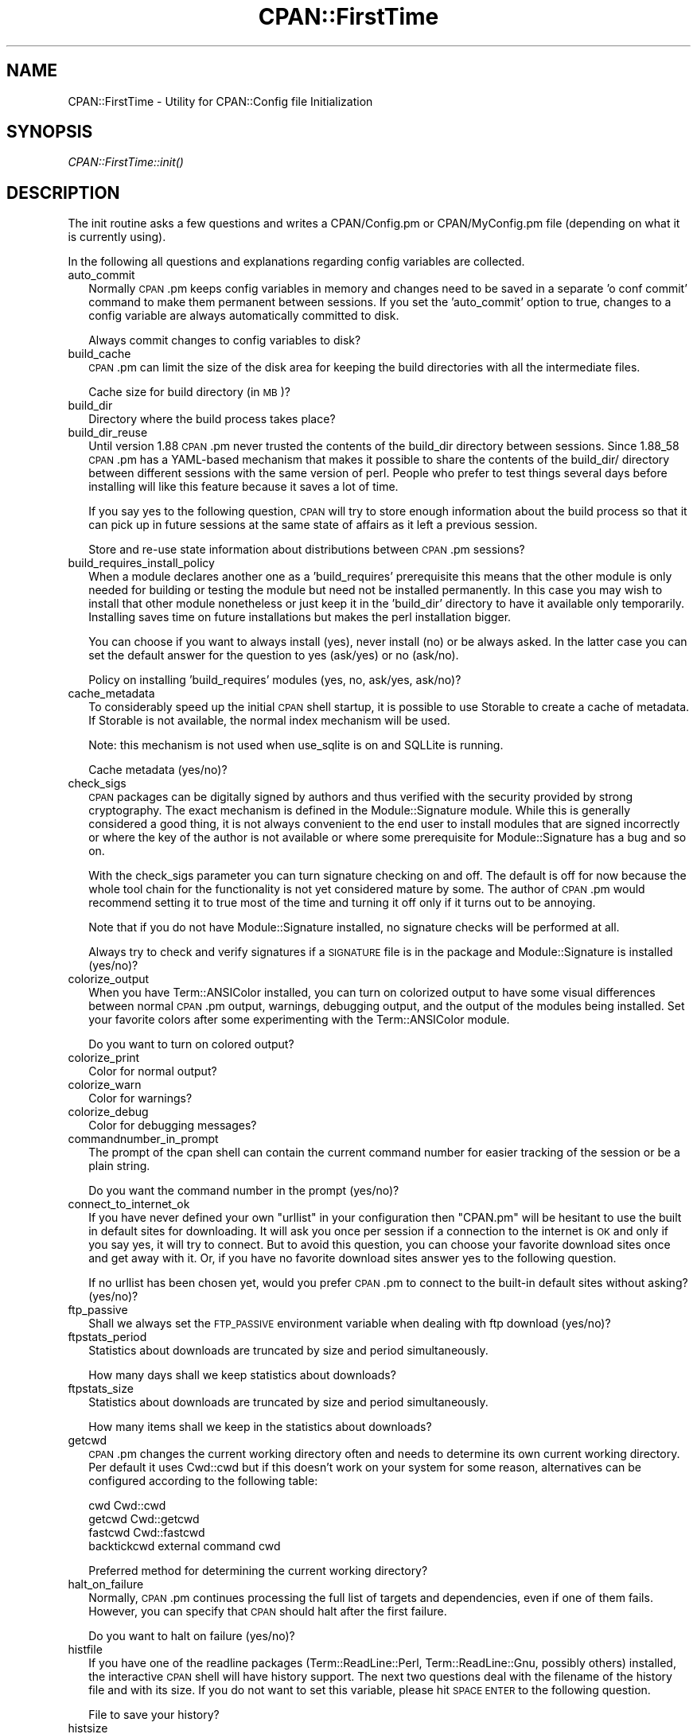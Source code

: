 .\" Automatically generated by Pod::Man 2.25 (Pod::Simple 3.20)
.\"
.\" Standard preamble:
.\" ========================================================================
.de Sp \" Vertical space (when we can't use .PP)
.if t .sp .5v
.if n .sp
..
.de Vb \" Begin verbatim text
.ft CW
.nf
.ne \\$1
..
.de Ve \" End verbatim text
.ft R
.fi
..
.\" Set up some character translations and predefined strings.  \*(-- will
.\" give an unbreakable dash, \*(PI will give pi, \*(L" will give a left
.\" double quote, and \*(R" will give a right double quote.  \*(C+ will
.\" give a nicer C++.  Capital omega is used to do unbreakable dashes and
.\" therefore won't be available.  \*(C` and \*(C' expand to `' in nroff,
.\" nothing in troff, for use with C<>.
.tr \(*W-
.ds C+ C\v'-.1v'\h'-1p'\s-2+\h'-1p'+\s0\v'.1v'\h'-1p'
.ie n \{\
.    ds -- \(*W-
.    ds PI pi
.    if (\n(.H=4u)&(1m=24u) .ds -- \(*W\h'-12u'\(*W\h'-12u'-\" diablo 10 pitch
.    if (\n(.H=4u)&(1m=20u) .ds -- \(*W\h'-12u'\(*W\h'-8u'-\"  diablo 12 pitch
.    ds L" ""
.    ds R" ""
.    ds C` ""
.    ds C' ""
'br\}
.el\{\
.    ds -- \|\(em\|
.    ds PI \(*p
.    ds L" ``
.    ds R" ''
'br\}
.\"
.\" Escape single quotes in literal strings from groff's Unicode transform.
.ie \n(.g .ds Aq \(aq
.el       .ds Aq '
.\"
.\" If the F register is turned on, we'll generate index entries on stderr for
.\" titles (.TH), headers (.SH), subsections (.SS), items (.Ip), and index
.\" entries marked with X<> in POD.  Of course, you'll have to process the
.\" output yourself in some meaningful fashion.
.ie \nF \{\
.    de IX
.    tm Index:\\$1\t\\n%\t"\\$2"
..
.    nr % 0
.    rr F
.\}
.el \{\
.    de IX
..
.\}
.\"
.\" Accent mark definitions (@(#)ms.acc 1.5 88/02/08 SMI; from UCB 4.2).
.\" Fear.  Run.  Save yourself.  No user-serviceable parts.
.    \" fudge factors for nroff and troff
.if n \{\
.    ds #H 0
.    ds #V .8m
.    ds #F .3m
.    ds #[ \f1
.    ds #] \fP
.\}
.if t \{\
.    ds #H ((1u-(\\\\n(.fu%2u))*.13m)
.    ds #V .6m
.    ds #F 0
.    ds #[ \&
.    ds #] \&
.\}
.    \" simple accents for nroff and troff
.if n \{\
.    ds ' \&
.    ds ` \&
.    ds ^ \&
.    ds , \&
.    ds ~ ~
.    ds /
.\}
.if t \{\
.    ds ' \\k:\h'-(\\n(.wu*8/10-\*(#H)'\'\h"|\\n:u"
.    ds ` \\k:\h'-(\\n(.wu*8/10-\*(#H)'\`\h'|\\n:u'
.    ds ^ \\k:\h'-(\\n(.wu*10/11-\*(#H)'^\h'|\\n:u'
.    ds , \\k:\h'-(\\n(.wu*8/10)',\h'|\\n:u'
.    ds ~ \\k:\h'-(\\n(.wu-\*(#H-.1m)'~\h'|\\n:u'
.    ds / \\k:\h'-(\\n(.wu*8/10-\*(#H)'\z\(sl\h'|\\n:u'
.\}
.    \" troff and (daisy-wheel) nroff accents
.ds : \\k:\h'-(\\n(.wu*8/10-\*(#H+.1m+\*(#F)'\v'-\*(#V'\z.\h'.2m+\*(#F'.\h'|\\n:u'\v'\*(#V'
.ds 8 \h'\*(#H'\(*b\h'-\*(#H'
.ds o \\k:\h'-(\\n(.wu+\w'\(de'u-\*(#H)/2u'\v'-.3n'\*(#[\z\(de\v'.3n'\h'|\\n:u'\*(#]
.ds d- \h'\*(#H'\(pd\h'-\w'~'u'\v'-.25m'\f2\(hy\fP\v'.25m'\h'-\*(#H'
.ds D- D\\k:\h'-\w'D'u'\v'-.11m'\z\(hy\v'.11m'\h'|\\n:u'
.ds th \*(#[\v'.3m'\s+1I\s-1\v'-.3m'\h'-(\w'I'u*2/3)'\s-1o\s+1\*(#]
.ds Th \*(#[\s+2I\s-2\h'-\w'I'u*3/5'\v'-.3m'o\v'.3m'\*(#]
.ds ae a\h'-(\w'a'u*4/10)'e
.ds Ae A\h'-(\w'A'u*4/10)'E
.    \" corrections for vroff
.if v .ds ~ \\k:\h'-(\\n(.wu*9/10-\*(#H)'\s-2\u~\d\s+2\h'|\\n:u'
.if v .ds ^ \\k:\h'-(\\n(.wu*10/11-\*(#H)'\v'-.4m'^\v'.4m'\h'|\\n:u'
.    \" for low resolution devices (crt and lpr)
.if \n(.H>23 .if \n(.V>19 \
\{\
.    ds : e
.    ds 8 ss
.    ds o a
.    ds d- d\h'-1'\(ga
.    ds D- D\h'-1'\(hy
.    ds th \o'bp'
.    ds Th \o'LP'
.    ds ae ae
.    ds Ae AE
.\}
.rm #[ #] #H #V #F C
.\" ========================================================================
.\"
.IX Title "CPAN::FirstTime 3pm"
.TH CPAN::FirstTime 3pm "2012-10-25" "perl v5.16.2" "Perl Programmers Reference Guide"
.\" For nroff, turn off justification.  Always turn off hyphenation; it makes
.\" way too many mistakes in technical documents.
.if n .ad l
.nh
.SH "NAME"
CPAN::FirstTime \- Utility for CPAN::Config file Initialization
.SH "SYNOPSIS"
.IX Header "SYNOPSIS"
\&\fICPAN::FirstTime::init()\fR
.SH "DESCRIPTION"
.IX Header "DESCRIPTION"
The init routine asks a few questions and writes a CPAN/Config.pm or
CPAN/MyConfig.pm file (depending on what it is currently using).
.PP
In the following all questions and explanations regarding config
variables are collected.
.IP "auto_commit" 2
.IX Item "auto_commit"
Normally \s-1CPAN\s0.pm keeps config variables in memory and changes need to
be saved in a separate 'o conf commit' command to make them permanent
between sessions. If you set the 'auto_commit' option to true, changes
to a config variable are always automatically committed to disk.
.Sp
Always commit changes to config variables to disk?
.IP "build_cache" 2
.IX Item "build_cache"
\&\s-1CPAN\s0.pm can limit the size of the disk area for keeping the build
directories with all the intermediate files.
.Sp
Cache size for build directory (in \s-1MB\s0)?
.IP "build_dir" 2
.IX Item "build_dir"
Directory where the build process takes place?
.IP "build_dir_reuse" 2
.IX Item "build_dir_reuse"
Until version 1.88 \s-1CPAN\s0.pm never trusted the contents of the build_dir
directory between sessions. Since 1.88_58 \s-1CPAN\s0.pm has a YAML-based
mechanism that makes it possible to share the contents of the
build_dir/ directory between different sessions with the same version
of perl. People who prefer to test things several days before
installing will like this feature because it saves a lot of time.
.Sp
If you say yes to the following question, \s-1CPAN\s0 will try to store
enough information about the build process so that it can pick up in
future sessions at the same state of affairs as it left a previous
session.
.Sp
Store and re-use state information about distributions between
\&\s-1CPAN\s0.pm sessions?
.IP "build_requires_install_policy" 2
.IX Item "build_requires_install_policy"
When a module declares another one as a 'build_requires' prerequisite
this means that the other module is only needed for building or
testing the module but need not be installed permanently. In this case
you may wish to install that other module nonetheless or just keep it
in the 'build_dir' directory to have it available only temporarily.
Installing saves time on future installations but makes the perl
installation bigger.
.Sp
You can choose if you want to always install (yes), never install (no)
or be always asked. In the latter case you can set the default answer
for the question to yes (ask/yes) or no (ask/no).
.Sp
Policy on installing 'build_requires' modules (yes, no, ask/yes,
ask/no)?
.IP "cache_metadata" 2
.IX Item "cache_metadata"
To considerably speed up the initial \s-1CPAN\s0 shell startup, it is
possible to use Storable to create a cache of metadata. If Storable is
not available, the normal index mechanism will be used.
.Sp
Note: this mechanism is not used when use_sqlite is on and SQLLite is
running.
.Sp
Cache metadata (yes/no)?
.IP "check_sigs" 2
.IX Item "check_sigs"
\&\s-1CPAN\s0 packages can be digitally signed by authors and thus verified
with the security provided by strong cryptography. The exact mechanism
is defined in the Module::Signature module. While this is generally
considered a good thing, it is not always convenient to the end user
to install modules that are signed incorrectly or where the key of the
author is not available or where some prerequisite for
Module::Signature has a bug and so on.
.Sp
With the check_sigs parameter you can turn signature checking on and
off. The default is off for now because the whole tool chain for the
functionality is not yet considered mature by some. The author of
\&\s-1CPAN\s0.pm would recommend setting it to true most of the time and
turning it off only if it turns out to be annoying.
.Sp
Note that if you do not have Module::Signature installed, no signature
checks will be performed at all.
.Sp
Always try to check and verify signatures if a \s-1SIGNATURE\s0 file is in
the package and Module::Signature is installed (yes/no)?
.IP "colorize_output" 2
.IX Item "colorize_output"
When you have Term::ANSIColor installed, you can turn on colorized
output to have some visual differences between normal \s-1CPAN\s0.pm output,
warnings, debugging output, and the output of the modules being
installed. Set your favorite colors after some experimenting with the
Term::ANSIColor module.
.Sp
Do you want to turn on colored output?
.IP "colorize_print" 2
.IX Item "colorize_print"
Color for normal output?
.IP "colorize_warn" 2
.IX Item "colorize_warn"
Color for warnings?
.IP "colorize_debug" 2
.IX Item "colorize_debug"
Color for debugging messages?
.IP "commandnumber_in_prompt" 2
.IX Item "commandnumber_in_prompt"
The prompt of the cpan shell can contain the current command number
for easier tracking of the session or be a plain string.
.Sp
Do you want the command number in the prompt (yes/no)?
.IP "connect_to_internet_ok" 2
.IX Item "connect_to_internet_ok"
If you have never defined your own \f(CW\*(C`urllist\*(C'\fR in your configuration
then \f(CW\*(C`CPAN.pm\*(C'\fR will be hesitant to use the built in default sites for
downloading. It will ask you once per session if a connection to the
internet is \s-1OK\s0 and only if you say yes, it will try to connect. But to
avoid this question, you can choose your favorite download sites once
and get away with it. Or, if you have no favorite download sites
answer yes to the following question.
.Sp
If no urllist has been chosen yet, would you prefer \s-1CPAN\s0.pm to connect
to the built-in default sites without asking? (yes/no)?
.IP "ftp_passive" 2
.IX Item "ftp_passive"
Shall we always set the \s-1FTP_PASSIVE\s0 environment variable when dealing
with ftp download (yes/no)?
.IP "ftpstats_period" 2
.IX Item "ftpstats_period"
Statistics about downloads are truncated by size and period
simultaneously.
.Sp
How many days shall we keep statistics about downloads?
.IP "ftpstats_size" 2
.IX Item "ftpstats_size"
Statistics about downloads are truncated by size and period
simultaneously.
.Sp
How many items shall we keep in the statistics about downloads?
.IP "getcwd" 2
.IX Item "getcwd"
\&\s-1CPAN\s0.pm changes the current working directory often and needs to
determine its own current working directory. Per default it uses
Cwd::cwd but if this doesn't work on your system for some reason,
alternatives can be configured according to the following table:
.Sp
.Vb 4
\&    cwd         Cwd::cwd
\&    getcwd      Cwd::getcwd
\&    fastcwd     Cwd::fastcwd
\&    backtickcwd external command cwd
.Ve
.Sp
Preferred method for determining the current working directory?
.IP "halt_on_failure" 2
.IX Item "halt_on_failure"
Normally, \s-1CPAN\s0.pm continues processing the full list of targets and
dependencies, even if one of them fails.  However, you can specify
that \s-1CPAN\s0 should halt after the first failure.
.Sp
Do you want to halt on failure (yes/no)?
.IP "histfile" 2
.IX Item "histfile"
If you have one of the readline packages (Term::ReadLine::Perl,
Term::ReadLine::Gnu, possibly others) installed, the interactive \s-1CPAN\s0
shell will have history support. The next two questions deal with the
filename of the history file and with its size. If you do not want to
set this variable, please hit \s-1SPACE\s0 \s-1ENTER\s0 to the following question.
.Sp
File to save your history?
.IP "histsize" 2
.IX Item "histsize"
Number of lines to save?
.IP "inactivity_timeout" 2
.IX Item "inactivity_timeout"
Sometimes you may wish to leave the processes run by \s-1CPAN\s0 alone
without caring about them. Because the Makefile.PL or the Build.PL
sometimes contains question you're expected to answer, you can set a
timer that will kill a 'perl Makefile.PL' process after the specified
time in seconds.
.Sp
If you set this value to 0, these processes will wait forever. This is
the default and recommended setting.
.Sp
Timeout for inactivity during {Makefile,Build}.PL?
.IP "index_expire" 2
.IX Item "index_expire"
The \s-1CPAN\s0 indexes are usually rebuilt once or twice per hour, but the
typical \s-1CPAN\s0 mirror mirrors only once or twice per day. Depending on
the quality of your mirror and your desire to be on the bleeding edge,
you may want to set the following value to more or less than one day
(which is the default). It determines after how many days \s-1CPAN\s0.pm
downloads new indexes.
.Sp
Let the index expire after how many days?
.IP "inhibit_startup_message" 2
.IX Item "inhibit_startup_message"
When the \s-1CPAN\s0 shell is started it normally displays a greeting message
that contains the running version and the status of readline support.
.Sp
Do you want to turn this message off?
.IP "keep_source_where" 2
.IX Item "keep_source_where"
Unless you are accessing the \s-1CPAN\s0 on your filesystem via a file: \s-1URL\s0,
\&\s-1CPAN\s0.pm needs to keep the source files it downloads somewhere. Please
supply a directory where the downloaded files are to be kept.
.Sp
Download target directory?
.IP "load_module_verbosity" 2
.IX Item "load_module_verbosity"
When \s-1CPAN\s0.pm loads a module it needs for some optional feature, it
usually reports about module name and version. Choose 'v' to get this
message, 'none' to suppress it.
.Sp
Verbosity level for loading modules (none or v)?
.IP "makepl_arg" 2
.IX Item "makepl_arg"
Every Makefile.PL is run by perl in a separate process. Likewise we
run 'make' and 'make install' in separate processes. If you have
any parameters (e.g. \s-1PREFIX\s0, \s-1UNINST\s0 or the like) you want to
pass to the calls, please specify them here.
.Sp
If you don't understand this question, just press \s-1ENTER\s0.
.Sp
Typical frequently used settings:
.Sp
.Vb 1
\&    PREFIX=~/perl    # non\-root users (please see manual for more hints)
.Ve
.Sp
Parameters for the 'perl Makefile.PL' command?
.IP "make_arg" 2
.IX Item "make_arg"
Parameters for the 'make' command? Typical frequently used setting:
.Sp
.Vb 1
\&    \-j3              # dual processor system (on GNU make)
.Ve
.Sp
Your choice:
.IP "make_install_arg" 2
.IX Item "make_install_arg"
Parameters for the 'make install' command?
Typical frequently used setting:
.Sp
.Vb 2
\&    UNINST=1         # to always uninstall potentially conflicting files
\&                     # (but do NOT use with local::lib or INSTALL_BASE)
.Ve
.Sp
Your choice:
.IP "make_install_make_command" 2
.IX Item "make_install_make_command"
Do you want to use a different make command for 'make install'?
Cautious people will probably prefer:
.Sp
.Vb 5
\&    su root \-c make
\& or
\&    sudo make
\& or
\&    /path1/to/sudo \-u admin_account /path2/to/make
.Ve
.Sp
or some such. Your choice:
.IP "mbuildpl_arg" 2
.IX Item "mbuildpl_arg"
A Build.PL is run by perl in a separate process. Likewise we run
\&'./Build' and './Build install' in separate processes. If you have any
parameters you want to pass to the calls, please specify them here.
.Sp
Typical frequently used settings:
.Sp
.Vb 1
\&    \-\-install_base /home/xxx             # different installation directory
.Ve
.Sp
Parameters for the 'perl Build.PL' command?
.IP "mbuild_arg" 2
.IX Item "mbuild_arg"
Parameters for the './Build' command? Setting might be:
.Sp
.Vb 1
\&    \-\-extra_linker_flags \-L/usr/foo/lib  # non\-standard library location
.Ve
.Sp
Your choice:
.IP "mbuild_install_arg" 2
.IX Item "mbuild_install_arg"
Parameters for the './Build install' command? Typical frequently used
setting:
.Sp
.Vb 2
\&    \-\-uninst 1       # uninstall conflicting files
\&                     # (but do NOT use with local::lib or INSTALL_BASE)
.Ve
.Sp
Your choice:
.IP "mbuild_install_build_command" 2
.IX Item "mbuild_install_build_command"
Do you want to use a different command for './Build install'? Sudo
users will probably prefer:
.Sp
.Vb 5
\&    su root \-c ./Build
\& or
\&    sudo ./Build
\& or
\&    /path1/to/sudo \-u admin_account ./Build
.Ve
.Sp
or some such. Your choice:
.IP "pager" 2
.IX Item "pager"
What is your favorite pager program?
.IP "prefer_installer" 2
.IX Item "prefer_installer"
When you have Module::Build installed and a module comes with both a
Makefile.PL and a Build.PL, which shall have precedence?
.Sp
The main two standard installer modules are the old and well
established ExtUtils::MakeMaker (for short: \s-1EUMM\s0) which uses the
Makefile.PL. And the next generation installer Module::Build (\s-1MB\s0)
which works with the Build.PL (and often comes with a Makefile.PL
too). If a module comes only with one of the two we will use that one
but if both are supplied then a decision must be made between \s-1EUMM\s0 and
\&\s-1MB\s0. See also http://rt.cpan.org/Ticket/Display.html?id=29235 for a
discussion about the right default.
.Sp
Or, as a third option you can choose \s-1RAND\s0 which will make a random
decision (something regular \s-1CPAN\s0 testers will enjoy).
.Sp
In case you can choose between running a Makefile.PL or a Build.PL,
which installer would you prefer (\s-1EUMM\s0 or \s-1MB\s0 or \s-1RAND\s0)?
.IP "prefs_dir" 2
.IX Item "prefs_dir"
\&\s-1CPAN\s0.pm can store customized build environments based on regular
expressions for distribution names. These are \s-1YAML\s0 files where the
default options for \s-1CPAN\s0.pm and the environment can be overridden and
dialog sequences can be stored that can later be executed by an
Expect.pm object. The \s-1CPAN\s0.pm distribution comes with some prefab \s-1YAML\s0
files that cover sample distributions that can be used as blueprints
to store your own prefs. Please check out the distroprefs/ directory of
the \s-1CPAN\s0.pm distribution to get a quick start into the prefs system.
.Sp
Directory where to store default options/environment/dialogs for
building modules that need some customization?
.IP "prerequisites_policy" 2
.IX Item "prerequisites_policy"
The \s-1CPAN\s0 module can detect when a module which you are trying to build
depends on prerequisites. If this happens, it can build the
prerequisites for you automatically ('follow'), ask you for
confirmation ('ask'), or just ignore them ('ignore').  Choosing
\&'follow' also sets \s-1PERL_AUTOINSTALL\s0 and \s-1PERL_EXTUTILS_AUTOINSTALL\s0 for
\&\*(L"\-\-defaultdeps\*(R" if not already set.
.Sp
Please set your policy to one of the three values.
.Sp
Policy on building prerequisites (follow, ask or ignore)?
.IP "randomize_urllist" 2
.IX Item "randomize_urllist"
\&\s-1CPAN\s0.pm can introduce some randomness when using hosts for download
that are configured in the urllist parameter. Enter a numeric value
between 0 and 1 to indicate how often you want to let \s-1CPAN\s0.pm try a
random host from the urllist. A value of one specifies to always use a
random host as the first try. A value of zero means no randomness at
all. Anything in between specifies how often, on average, a random
host should be tried first.
.Sp
Randomize parameter
.IP "scan_cache" 2
.IX Item "scan_cache"
By default, each time the \s-1CPAN\s0 module is started, cache scanning is
performed to keep the cache size in sync ('atstart'). Alternatively,
scanning and cleanup can happen when \s-1CPAN\s0 exits ('atexit'). To prevent
any cache cleanup, answer 'never'.
.Sp
Perform cache scanning ('atstart', 'atexit' or 'never')?
.IP "shell" 2
.IX Item "shell"
What is your favorite shell?
.IP "show_unparsable_versions" 2
.IX Item "show_unparsable_versions"
During the 'r' command \s-1CPAN\s0.pm finds modules without version number.
When the command finishes, it prints a report about this. If you
want this report to be very verbose, say yes to the following
variable.
.Sp
Show all individual modules that have no \f(CW$VERSION\fR?
.IP "show_upload_date" 2
.IX Item "show_upload_date"
The 'd' and the 'm' command normally only show you information they
have in their in-memory database and thus will never connect to the
internet. If you set the 'show_upload_date' variable to true, 'm' and
\&'d' will additionally show you the upload date of the module or
distribution. Per default this feature is off because it may require a
net connection to get at the upload date.
.Sp
Always try to show upload date with 'd' and 'm' command (yes/no)?
.IP "show_zero_versions" 2
.IX Item "show_zero_versions"
During the 'r' command \s-1CPAN\s0.pm finds modules with a version number of
zero. When the command finishes, it prints a report about this. If you
want this report to be very verbose, say yes to the following
variable.
.Sp
Show all individual modules that have a \f(CW$VERSION\fR of zero?
.IP "tar_verbosity" 2
.IX Item "tar_verbosity"
When \s-1CPAN\s0.pm uses the tar command, which switch for the verbosity
shall be used? Choose 'none' for quiet operation, 'v' for file
name listing, 'vv' for full listing.
.Sp
Tar command verbosity level (none or v or vv)?
.IP "term_is_latin" 2
.IX Item "term_is_latin"
The next option deals with the charset (a.k.a. character set) your
terminal supports. In general, \s-1CPAN\s0 is English speaking territory, so
the charset does not matter much but some \s-1CPAN\s0 have names that are
outside the \s-1ASCII\s0 range. If your terminal supports \s-1UTF\-8\s0, you should
say no to the next question. If it expects \s-1ISO\-8859\-1\s0 (also known as
\&\s-1LATIN1\s0) then you should say yes. If it supports neither, your answer
does not matter because you will not be able to read the names of some
authors anyway. If you answer no, names will be output in \s-1UTF\-8\s0.
.Sp
Your terminal expects \s-1ISO\-8859\-1\s0 (yes/no)?
.IP "term_ornaments" 2
.IX Item "term_ornaments"
When using Term::ReadLine, you can turn ornaments on so that your
input stands out against the output from \s-1CPAN\s0.pm.
.Sp
Do you want to turn ornaments on?
.IP "test_report" 2
.IX Item "test_report"
The goal of the \s-1CPAN\s0 Testers project (http://testers.cpan.org/) is to
test as many \s-1CPAN\s0 packages as possible on as many platforms as
possible.  This provides valuable feedback to module authors and
potential users to identify bugs or platform compatibility issues and
improves the overall quality and value of \s-1CPAN\s0.
.Sp
One way you can contribute is to send test results for each module
that you install.  If you install the CPAN::Reporter module, you have
the option to automatically generate and deliver test reports to \s-1CPAN\s0
Testers whenever you run tests on a \s-1CPAN\s0 package.
.Sp
See the CPAN::Reporter documentation for additional details and
configuration settings.  If your firewall blocks outgoing traffic,
you may need to configure CPAN::Reporter before sending reports.
.Sp
Generate test reports if CPAN::Reporter is installed (yes/no)?
.IP "perl5lib_verbosity" 2
.IX Item "perl5lib_verbosity"
When \s-1CPAN\s0.pm extends \f(CW@INC\fR via \s-1PERL5LIB\s0, it prints a list of
directories added (or a summary of how many directories are
added).  Choose 'v' to get this message, 'none' to suppress it.
.Sp
Verbosity level for \s-1PERL5LIB\s0 changes (none or v)?
.IP "prefer_external_tar" 2
.IX Item "prefer_external_tar"
Per default all untar operations are done with the perl module
Archive::Tar; by setting this variable to true the external tar
command is used if available; on Unix this is usually preferred
because they have a reliable and fast gnutar implementation.
.Sp
Use the external tar program instead of Archive::Tar?
.IP "trust_test_report_history" 2
.IX Item "trust_test_report_history"
When a distribution has already been tested by CPAN::Reporter on
this machine, \s-1CPAN\s0 can skip the test phase and just rely on the
test report history instead.
.Sp
Note that this will not apply to distributions that failed tests
because of missing dependencies.  Also, tests can be run
regardless of the history using \*(L"force\*(R".
.Sp
Do you want to rely on the test report history (yes/no)?
.IP "use_sqlite" 2
.IX Item "use_sqlite"
CPAN::SQLite is a layer between the index files that are downloaded
from the \s-1CPAN\s0 and \s-1CPAN\s0.pm that speeds up metadata queries and reduces
memory consumption of \s-1CPAN\s0.pm considerably.
.Sp
Use CPAN::SQLite if available? (yes/no)?
.IP "version_timeout" 2
.IX Item "version_timeout"
This timeout prevents \s-1CPAN\s0 from hanging when trying to parse a
pathologically coded \f(CW$VERSION\fR from a module.
.Sp
The default is 15 seconds.  If you set this value to 0, no timeout
will occur, but this is not recommended.
.Sp
Timeout for parsing module versions?
.IP "yaml_load_code" 2
.IX Item "yaml_load_code"
Both \s-1YAML\s0.pm and YAML::Syck are capable of deserialising code. As this
requires a string eval, which might be a security risk, you can use
this option to enable or disable the deserialisation of code via
CPAN::DeferredCode. (Note: This does not work under perl 5.6)
.Sp
Do you want to enable code deserialisation (yes/no)?
.IP "yaml_module" 2
.IX Item "yaml_module"
At the time of this writing (2009\-03) there are three \s-1YAML\s0
implementations working: \s-1YAML\s0, YAML::Syck, and \s-1YAML::XS\s0. The latter
two are faster but need a C compiler installed on your system. There
may be more alternative \s-1YAML\s0 conforming modules. When I tried two
other players, YAML::Tiny and YAML::Perl, they seemed not powerful
enough to work with \s-1CPAN\s0.pm. This may have changed in the meantime.
.Sp
Which \s-1YAML\s0 implementation would you prefer?
.SH "LICENSE"
.IX Header "LICENSE"
This program is free software; you can redistribute it and/or
modify it under the same terms as Perl itself.
